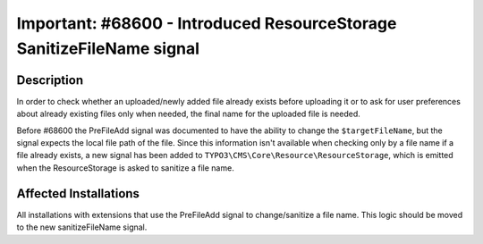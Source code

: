 ======================================================================
Important: #68600 - Introduced ResourceStorage SanitizeFileName signal
======================================================================

Description
===========

In order to check whether an uploaded/newly added file already exists before uploading it or to ask for
user preferences about already existing files only when needed, the final name for the uploaded file is needed.

Before #68600 the PreFileAdd signal was documented to have the ability to change the ``$targetFileName``,
but the signal expects the local file path of the file. Since this information isn't available when checking
only by a file name if a file already exists, a new signal has been added to ``TYPO3\CMS\Core\Resource\ResourceStorage``,
which is emitted when the ResourceStorage is asked to sanitize a file name.


Affected Installations
======================

All installations with extensions that use the PreFileAdd signal to change/sanitize a file name.
This logic should be moved to the new sanitizeFileName signal.
